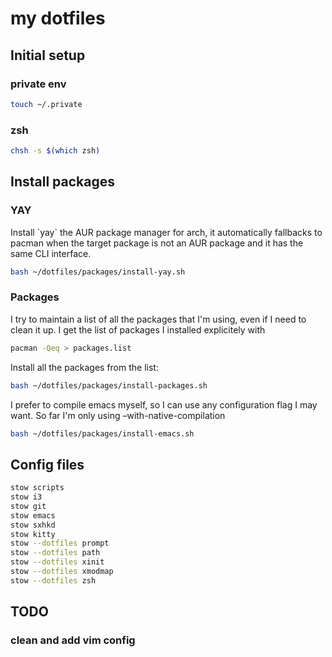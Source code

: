 * my dotfiles

** Initial setup

*** private env

#+BEGIN_SRC bash
  touch ~/.private
#+END_SRC

*** zsh

#+BEGIN_SRC bash
  chsh -s $(which zsh)
#+END_SRC


** Install packages

*** YAY
Install `yay` the AUR package manager for arch, it automatically
fallbacks to pacman when the target package is not an AUR package and
it has the same CLI interface.

#+BEGIN_SRC bash
  bash ~/dotfiles/packages/install-yay.sh
#+END_SRC

*** Packages
I try to maintain a list of all the packages that I'm using, even if I
need to clean it up. I get the list of packages I installed
explicitely with

#+BEGIN_SRC bash
  pacman -Qeq > packages.list
#+END_SRC

Install all the packages from the list:

#+BEGIN_SRC bash
  bash ~/dotfiles/packages/install-packages.sh
#+END_SRC

I prefer to compile emacs myself, so I can use any configuration flag
I may want. So far I'm only using --with-native-compilation

#+BEGIN_SRC bash
  bash ~/dotfiles/packages/install-emacs.sh
#+END_SRC


** Config files

#+BEGIN_SRC bash
  stow scripts
  stow i3
  stow git
  stow emacs
  stow sxhkd
  stow kitty
  stow --dotfiles prompt
  stow --dotfiles path
  stow --dotfiles xinit
  stow --dotfiles xmodmap
  stow --dotfiles zsh
#+END_SRC

** TODO
*** clean and add vim config
